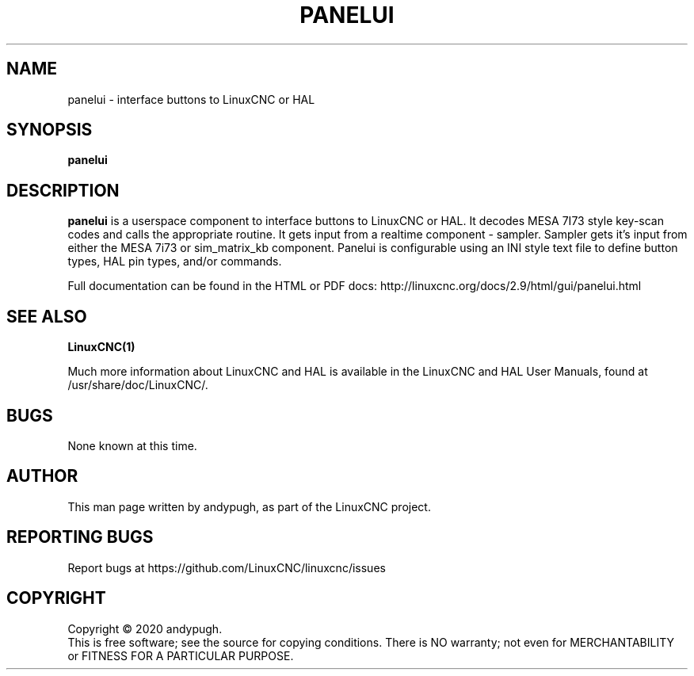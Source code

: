 .\" Copyright (c) 2020 andypugh
.\"
.\" This is free documentation; you can redistribute it and/or
.\" modify it under the terms of the GNU General Public License as
.\" published by the Free Software Foundation; either version 2 of
.\" the License, or (at your option) any later version.
.\"
.\" The GNU General Public License's references to "object code"
.\" and "executables" are to be interpreted as the output of any
.\" document formatting or typesetting system, including
.\" intermediate and printed output.
.\"
.\" This manual is distributed in the hope that it will be useful,
.\" but WITHOUT ANY WARRANTY; without even the implied warranty of
.\" MERCHANTABILITY or FITNESS FOR A PARTICULAR PURPOSE.  See the
.\" GNU General Public License for more details.
.\"
.\" You should have received a copy of the GNU General Public
.\" License along with this manual; if not, write to the Free
.\" Software Foundation, Inc., 51 Franklin Street, Fifth Floor, Boston, MA 02110-1301,
.\" USA.
.\"
.\"
.\"
.TH PANELUI "1"  "2020-08-26" "LinuxCNC Documentation" "The Enhanced Machine Controller"
.SH NAME
panelui \- interface buttons to LinuxCNC or HAL
.SH SYNOPSIS
.B panelui

.SH DESCRIPTION
\fBpanelui\fR is a userspace component to interface buttons to LinuxCNC or HAL.
It decodes MESA 7I73 style key-scan codes and calls the appropriate routine.
It gets input from a realtime component - sampler.
Sampler gets it's input from either the MESA 7i73 or sim_matrix_kb component.
Panelui is configurable using an INI style text file to define button
types, HAL pin types, and/or commands.

Full documentation can be found in the HTML or PDF docs:
http://linuxcnc.org/docs/2.9/html/gui/panelui.html

.SH "SEE ALSO"
\fBLinuxCNC(1)\fR

Much more information about LinuxCNC and HAL is available in the LinuxCNC
and HAL User Manuals, found at /usr/share/doc/LinuxCNC/.

.SH BUGS
None known at this time. 
.PP
.SH AUTHOR
This man page written by andypugh, as part of the LinuxCNC project.
.SH REPORTING BUGS
Report bugs at https://github.com/LinuxCNC/linuxcnc/issues
.SH COPYRIGHT
Copyright \(co 2020 andypugh.
.br
This is free software; see the source for copying conditions.  There is NO
warranty; not even for MERCHANTABILITY or FITNESS FOR A PARTICULAR PURPOSE.
